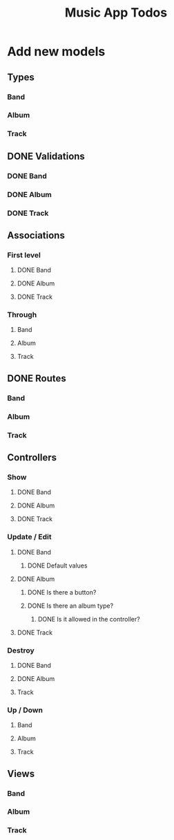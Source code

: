 #+TITLE: Music App Todos
* Add new models
** Types
*** Band
*** Album
*** Track
** DONE Validations
   CLOSED: [2017-02-16 Thu 13:47]
*** DONE Band
    CLOSED: [2017-02-16 Thu 13:44]
*** DONE Album
    CLOSED: [2017-02-16 Thu 13:45]
*** DONE Track
    CLOSED: [2017-02-16 Thu 13:46]
** Associations
*** First level
**** DONE Band
     CLOSED: [2017-02-16 Thu 13:54]
**** DONE Album
     CLOSED: [2017-02-16 Thu 13:54]
**** DONE Track
     CLOSED: [2017-02-16 Thu 14:05]
*** Through
**** Band
**** Album
**** Track
** DONE Routes
   CLOSED: [2017-02-16 Thu 14:52]
*** Band
*** Album
*** Track
** Controllers
*** Show
**** DONE Band
     CLOSED: [2017-02-16 Thu 15:03]
**** DONE Album
     CLOSED: [2017-02-16 Thu 15:05]
**** DONE Track
     CLOSED: [2017-02-16 Thu 15:18]
*** Update / Edit
**** DONE Band
     CLOSED: [2017-02-16 Thu 15:36]
***** DONE Default values
      CLOSED: [2017-02-16 Thu 16:43]
**** DONE Album
     CLOSED: [2017-02-16 Thu 15:53]
***** DONE Is there a button?
      CLOSED: [2017-02-16 Thu 17:09]
***** DONE Is there an album type?
      CLOSED: [2017-02-16 Thu 17:09]
****** DONE Is it allowed in the controller?
       CLOSED: [2017-02-16 Thu 17:09]
**** DONE Track
     CLOSED: [2017-02-16 Thu 17:00]
*** Destroy
**** DONE Band
     CLOSED: [2017-02-16 Thu 17:24]
**** DONE Album
     CLOSED: [2017-02-16 Thu 17:26]
**** Track
*** Up / Down
**** Band
**** Album
**** Track
** Views
*** Band
*** Album
*** Track
